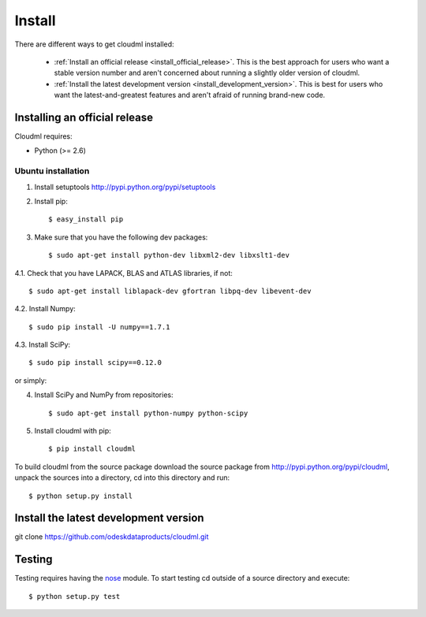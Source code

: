 =======
Install
=======

There are different ways to get cloudml installed:

  * :ref:`Install an official release <install_official_release>`. This
    is the best approach for users who want a stable version number
    and aren't concerned about running a slightly older version of
    cloudml.

  * :ref:`Install the latest development version
    <install_development_version>`. This is best for users who want the
    latest-and-greatest features and aren't afraid of running
    brand-new code.


Installing an official release
==============================

Cloudml requires:

- Python (>= 2.6)
 
Ubuntu installation
~~~~~~~~~~~~~~~~~~~~~~~~~~~~~~

1. Install setuptools http://pypi.python.org/pypi/setuptools

2. Install pip::

    $ easy_install pip

3. Make sure that you have the following dev packages::

    $ sudo apt-get install python-dev libxml2-dev libxslt1-dev

4.1. Check that you have LAPACK, BLAS and ATLAS libraries, if not::

    $ sudo apt-get install liblapack-dev gfortran libpq-dev libevent-dev

4.2. Install Numpy::

    $ sudo pip install -U numpy==1.7.1

4.3. Install SciPy::

    $ sudo pip install scipy==0.12.0

or simply::

4. Install SciPy and NumPy from repositories::

    $ sudo apt-get install python-numpy python-scipy


5. Install cloudml with pip::

    $ pip install cloudml

To build cloudml from the source package download the source package from http://pypi.python.org/pypi/cloudml, unpack the sources into a directory, cd into this directory and run::

    $ python setup.py install


.. _install_development_version:

Install the latest development version
======================================

git clone https://github.com/odeskdataproducts/cloudml.git


.. _testing:

Testing
=======

Testing requires having the `nose <http://somethingaboutorange.com/mrl/projects/nose/>`_ module.
To start testing cd outside of a source directory and execute::

    $ python setup.py test
